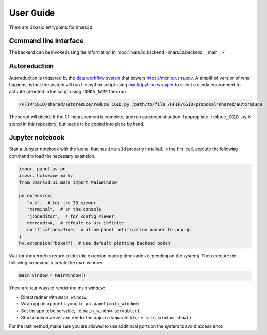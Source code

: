 ===========
User Guide
===========

There are 3 basic entrypoints for imars3d

Command line interface
----------------------

The backend can be invoked using the information in :mod:`imars3d.backend <imars3d.backend.__main__>`

Autoreduction
-------------

Autoreduction is triggered by the `data workflow system <https://data-workflow.readthedocs.io/>`_ that powers https://monitor.sns.gov.
A simplified version of what happens, is that the system will run the python script using `mantidpython wrapper <https://github.com/neutrons/post_processing_agent/blob/main/scripts/mantidpython.py>`_ to select a conda environment to activate (denoted in the script using ``CONDA_NAME`` then run

.. code-block:: sh

   /HFIR/CG1D/shared/autoreduce/reduce_CG1D.py /path/to/file /HFIR/CG1D/proposal/shared/autoreduce

The script will decide if the CT measurement is complete, and run autoreconstruction if appropriate.
``reduce_CG1D.py`` is stored in this repository, but needs to be copied into place by hand.

Jupyter notebook
----------------

Start a Jupyter notebook with the kernel that has ``imars3d`` properly installed.
In the first cell, execute the following command to load the necessary extension.

.. code-block:: python

   import panel as pn
   import holoview as hv
   from imars3d.ui.main import MainWindow

   pn.extension(
      "vtk",  # for the 3D viewer
      "terminal",  # or the console
      "jsoneditor",  # for config viewer
      nthreads=0,  # default to use infinite
      notifications=True,  # allow panel notification banner to pop-up
   )
   hv.extension("bokeh")  # use default plotting backend bokeh

Wait for the kernel to return to idel (the extention loading time varies depending on the system).
Then execute the following command to create the main window

.. code-block:: python

   main_window = MainWindow()

There are four ways to render the main window:

- Direct redner with ``main_window``.
- Wrap app in a ``panel`` layout, i.e. ``pn.panel(main_window)``.
- Set the app to be servable, i.e. ``main_window.servable()``.
- Start a bokeh server and render the app in a separate tab, i.e. ``main_window.show()``.

For the last method, make sure you are allowed to use additinoal ports on the system to avoid access error.
